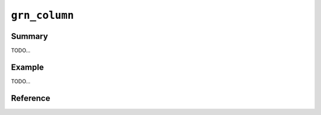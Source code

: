 .. -*- rst -*-

.. highlight:: c

``grn_column``
==============

Summary
-------

TODO...

Example
-------

TODO...

Reference
---------

.. c:macro:: GRN_COLUMN_NAME_ID_LEN

   It returns the byte size of :c:macro:`GRN_COLUMN_NAME_ID`.

   Since 3.1.1.

.. c:macro:: GRN_COLUMN_NAME_KEY

   It returns the name of :doc:`/reference/columns/pseudo` ``_key``.

   It is useful to use with :c:macro:`GRN_COLUMN_NAME_KEY_LEN` like
   the following::

     grn_obj *key_column;
     key_column = grn_ctx_get(ctx, GRN_COLUMN_NAME_KEY, GRN_COLUMN_NAME_KEY_LEN);

   Since 3.1.1.

.. c:macro:: GRN_COLUMN_NAME_KEY_LEN

   It returns the byte size of :c:macro:`GRN_COLUMN_NAME_KEY`.

   Since 3.1.1.

.. c:macro:: GRN_COLUMN_NAME_VALUE

   It returns the name of :doc:`/reference/columns/pseudo` ``_value``.

   It is useful to use with :c:macro:`GRN_COLUMN_NAME_VALUE_LEN` like
   the following::

     grn_obj *value_column;
     value_column = grn_ctx_get(ctx, GRN_COLUMN_NAME_VALUE, GRN_COLUMN_NAME_VALUE_LEN);

   Since 3.1.1.

.. c:macro:: GRN_COLUMN_NAME_VALUE_LEN

   It returns the byte size of :c:macro:`GRN_COLUMN_NAME_VALUE`.

   Since 3.1.1.

.. c:macro:: GRN_COLUMN_NAME_SCORE

   It returns the name of :doc:`/reference/columns/pseudo` ``_score``.

   It is useful to use with :c:macro:`GRN_COLUMN_NAME_SCORE_LEN` like
   the following::

     grn_obj *score_column;
     score_column = grn_ctx_get(ctx, GRN_COLUMN_NAME_SCORE, GRN_COLUMN_NAME_SCORE_LEN);

   Since 3.1.1.

.. c:macro:: GRN_COLUMN_NAME_SCORE_LEN

   It returns the byte size of :c:macro:`GRN_COLUMN_NAME_SCORE`.

   Since 3.1.1.

.. c:macro:: GRN_COLUMN_NAME_NSUBRECS

   It returns the name of :doc:`/reference/columns/pseudo` ``_nsubrecs``.

   It is useful to use with :c:macro:`GRN_COLUMN_NAME_NSUBRECS_LEN` like
   the following::

     grn_obj *nsubrecs_column;
     nsubrecs_column = grn_ctx_get(ctx, GRN_COLUMN_NAME_NSUBRECS, GRN_COLUMN_NAME_NSUBRECS_LEN);

   Since 3.1.1.

.. c:macro:: GRN_COLUMN_NAME_NSUBRECS_LEN

   It returns the byte size of :c:macro:`GRN_COLUMN_NAME_NSUBRECS`.

   Since 3.1.1.

.. c:function:: grn_obj *grn_column_create(grn_ctx *ctx, grn_obj *table, const char *name, unsigned int name_size, const char *path, grn_obj_flags flags, grn_obj *type)

   tableに新たなカラムを定義します。nameは省略できません。一つのtableに同一のnameのcolumnを複数定義することはできません。

   :param table: 対象tableを指定します。
   :param name: カラム名を指定します。
   :param name_size: nameパラメータのsize(byte)を指定します。
   :param path:
      カラムを格納するファイルパスを指定します。
      flagsに ``GRN_OBJ_PERSISTENT`` が指定されている場合のみ有効です。
      NULLなら自動的にファイルパスが付与されます。
   :param flags:
      ``GRN_OBJ_PERSISTENT`` を指定すると永続columnとなります。

      ``GRN_OBJ_COLUMN_INDEX`` を指定すると転置インデックスとなります。

      ``GRN_OBJ_COLUMN_SCALAR`` を指定するとスカラ値(単独の値)を格納します。

      ``GRN_OBJ_COLUMN_VECTOR`` を指定すると値の配列を格納します。

      ``GRN_OBJ_COMPRESS_ZLIB`` を指定すると値をzlib圧縮して格納します。

      ``GRN_OBJ_COMPRESS_LZO`` を指定すると値をlzo圧縮して格納します。

      ``GRN_OBJ_COLUMN_INDEX`` と共に ``GRN_OBJ_WITH_SECTION`` を指定すると、転置索引にsection(段落情報)を合わせて格納します。

      ``GRN_OBJ_COLUMN_INDEX`` と共に ``GRN_OBJ_WITH_WEIGHT`` を指定すると、転置索引にweight情報を合わせて格納します。

      ``GRN_OBJ_COLUMN_INDEX`` と共に ``GRN_OBJ_WITH_POSITION`` を指定すると、転置索引に出現位置情報を合わせて格納します。
   :param type: カラム値の型を指定します。定義済みのtypeあるいはtableを指定できます。

.. c:function:: grn_rc grn_column_index_update(grn_ctx *ctx, grn_obj *column, grn_id id, unsigned int section, grn_obj *oldvalue, grn_obj *newvalue)

   oldvalue, newvalueの値から得られるキーに対応するcolumnの値の中の、id, sectionに対応するエントリを更新します。columnは ``GRN_OBJ_COLUMN_INDEX`` 型のカラムでなければなりません。

   :param column: 対象columnを指定します。
   :param id: 対象レコードのIDを指定します。
   :param section: 対象レコードのセクション番号を指定します。
   :param oldvalue: 更新前の値を指定します。
   :param newvalue: 更新後の値を指定します。

.. c:function:: grn_obj *grn_column_table(grn_ctx *ctx, grn_obj *column)

   columnが属するtableを返します。

   :param column: 対象columnを指定します。

.. c:function:: grn_rc grn_column_rename(grn_ctx *ctx, grn_obj *column, const char *name, unsigned int name_size)

   ctxが使用するdbにおいてcolumnに対応する名前をnameに更新します。columnは永続オブジェクトでなければいけません。

   :param column: 対象columnを指定します。
   :param name: 新しい名前を指定します。
   :param name_size: nameパラメータのsize（byte）を指定します。

.. c:function:: int grn_column_name(grn_ctx *ctx, grn_obj *obj, char *namebuf, int buf_size)

   カラムobjの名前の長さを返します。buf_sizeの長さが名前の長さ以上であった場合は、namebufに該当する名前をコピーします。

   :param obj: 対象objectを指定します。
   :param namebuf: 名前を格納するバッファ（呼出側で準備する）を指定します。
   :param buf_size: namebufのサイズ（byte長）を指定します。

.. c:function:: int grn_column_index(grn_ctx *ctx, grn_obj *column, grn_operator op, grn_obj **indexbuf, int buf_size, int *section)

   columnに張られているindexのうち、opの操作を実行可能なものの数を返します。またそれらのidを、buf_sizeに指定された個数を上限としてindexbufに返します。

   :param column: 対象のcolumnを指定します。
   :param op: indexで実行したい操作を指定します。
   :param indexbuf: indexを格納するバッファ（呼出側で準備する）を指定します。
   :param buf_size: indexbufのサイズ（byte長）を指定します。
   :param section: section番号を格納するint長バッファ（呼出側で準備する）を指定します。

.. c:function:: grn_rc grn_column_truncate(grn_ctx *ctx, grn_obj *column)

   .. note::

      This is a dangerous API. You must not use this API when other
      thread or process accesses the target column. If you use this
      API against shared column, the process that accesses the column
      may be broken and the column may be broken.

   .. versionadded:: 4.0.9

   Clears all values in the column.

   :param column: The column to be truncated.
   :return: ``GRN_SUCCESS`` on success, not ``GRN_SUCCESS`` on error.
